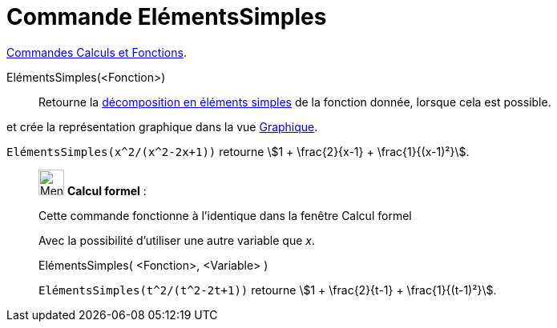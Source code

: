 = Commande ElémentsSimples
:page-en: commands/PartialFractions
ifdef::env-github[:imagesdir: /fr/modules/ROOT/assets/images]

xref:/commands/Commandes_Calculs_et_Fonctions.adoc[Commandes Calculs et Fonctions].

ElémentsSimples(<Fonction>)::
  Retourne la https://fr.wikipedia.org/D%C3%A9composition_en_%C3%A9l%C3%A9ments_simples[décomposition en
  éléments simples] de la fonction donnée, lorsque cela est possible.

et crée la représentation graphique dans la vue xref:/Graphique.adoc[Graphique].

[EXAMPLE]
====

`++ElémentsSimples(x^2/(x^2-2x+1))++` retourne stem:[1 + \frac{2}{x-1} + \frac{1}{(x-1)²}].

====

____________________________________________________________

image:32px-Menu_view_cas.svg.png[Menu view cas.svg,width=32,height=32] *Calcul formel* :

Cette commande fonctionne à l'identique dans la fenêtre Calcul formel

Avec la possibilité d'utiliser une autre variable que _x_.

ElémentsSimples( <Fonction>, <Variable> )::

[EXAMPLE]
====

`++ElémentsSimples(t^2/(t^2-2t+1))++` retourne stem:[1 + \frac{2}{t-1} + \frac{1}{(t-1)²}].

====
